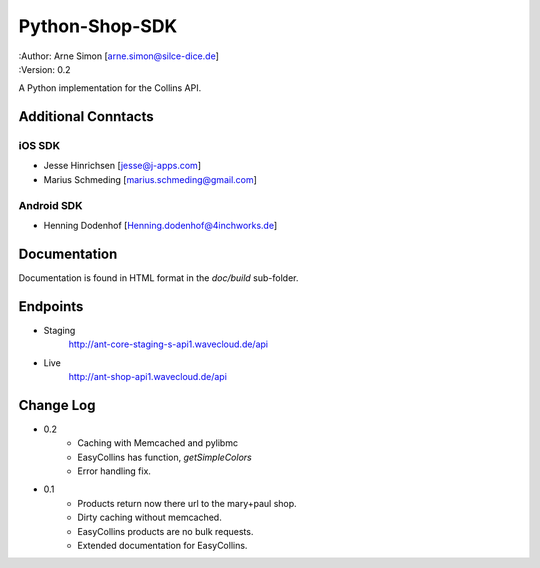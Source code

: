 Python-Shop-SDK
===============

| :Author: Arne Simon [arne.simon@silce-dice.de]
| :Version: 0.2

A Python implementation for the Collins API.


Additional Conntacts
--------------------

iOS SDK
+++++++

* Jesse Hinrichsen [jesse@j-apps.com]
* Marius Schmeding [marius.schmeding@gmail.com]

Android SDK
+++++++++++

* Henning Dodenhof [Henning.dodenhof@4inchworks.de]


Documentation
-------------

Documentation is found in HTML format in the *doc/build* sub-folder.

Endpoints
---------

- Staging
    http://ant-core-staging-s-api1.wavecloud.de/api
- Live
    http://ant-shop-api1.wavecloud.de/api


Change Log
----------

- 0.2
    * Caching with Memcached and pylibmc
    * EasyCollins has function, *getSimpleColors*
    * Error handling fix.

- 0.1
    * Products return now there url to the mary+paul shop.
    * Dirty caching without memcached.
    * EasyCollins products are no bulk requests.
    * Extended documentation for EasyCollins.
